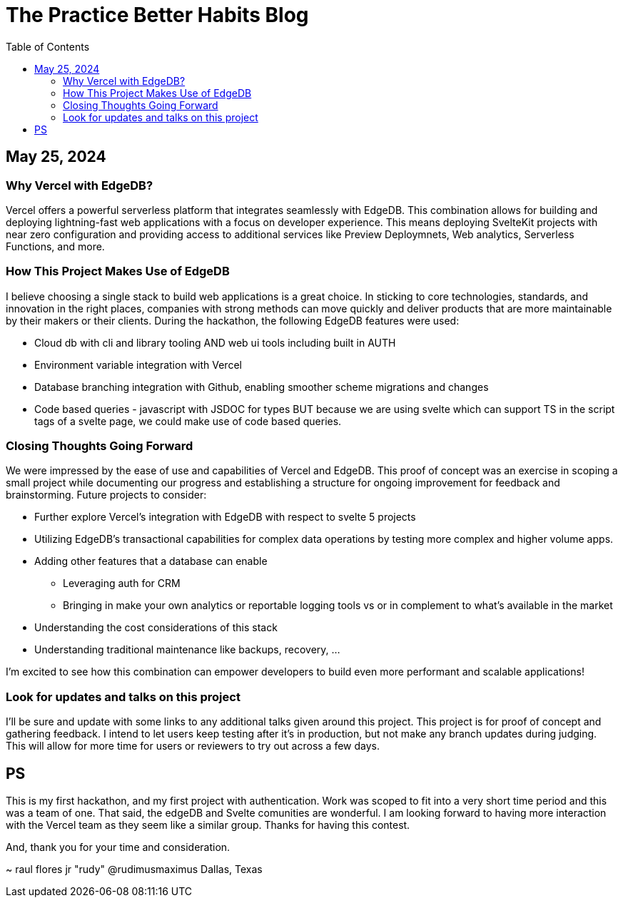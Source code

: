 = The Practice Better Habits Blog
:toc: left
:icons: font
:toclevels: 4
:imagesdir: adoc_images
:source-highlighter: rouge
:source-linenums-option: true

== May 25, 2024

=== Why Vercel with EdgeDB?

Vercel offers a powerful serverless platform that integrates seamlessly with EdgeDB.
This combination allows for building and deploying lightning-fast web applications
with a focus on developer experience. This means deploying SvelteKit projects with near zero configuration and providing access to additional services like Preview Deploymnets, Web analytics, Serverless Functions, and more.

=== How This Project Makes Use of EdgeDB

I believe choosing a single stack to build web applications is a great choice. In sticking to core technologies, standards, and innovation in the right places, companies with strong methods can move quickly and deliver products that are more maintainable by their makers or their clients.
During the hackathon, the following EdgeDB features were used:

* Cloud db with cli and library tooling AND web ui tools including built in AUTH
* Environment variable integration with Vercel
* Database branching integration with Github, enabling smoother scheme migrations and changes
* Code based queries - javascript with JSDOC for types BUT because we are using svelte which can support TS in the script tags of a svelte page, we could make use of code based queries.

=== Closing Thoughts Going Forward

We were impressed by the ease of use and capabilities of Vercel and EdgeDB. This proof of concept was an exercise in scoping a small project while documenting our progress and establishing a structure for ongoing improvement for feedback and brainstorming.
Future projects to consider:

* Further explore Vercel's integration with EdgeDB with respect to svelte 5 projects
* Utilizing EdgeDB's transactional capabilities for complex data operations by testing more complex and higher volume apps.
* Adding other features that a database can enable
** Leveraging auth for CRM
** Bringing in make your own analytics or reportable logging tools vs or in complement to what's available in the market
* Understanding the cost considerations of this stack
* Understanding traditional maintenance like backups, recovery, ...

I'm excited to see how this combination can empower developers to build even more performant and scalable applications!

=== Look for updates and talks on this project

I'll be sure and update with some links to any additional talks given around this project.
This project is for proof of concept and gathering feedback. I intend to let users keep testing after it's in production, but not make any branch updates during judging.
This will allow for more time for users or reviewers to try out across a few days.

== PS

This is my first hackathon, and my first project with authentication. Work was scoped to fit into a very short time period and this was a team of one. That said, the edgeDB and Svelte comunities are wonderful. I am looking forward to having more interaction with the Vercel team as they seem like a similar group. Thanks for having this contest.

And, thank you for your time and consideration.

~ raul flores jr "rudy" @rudimusmaximus
  Dallas, Texas

